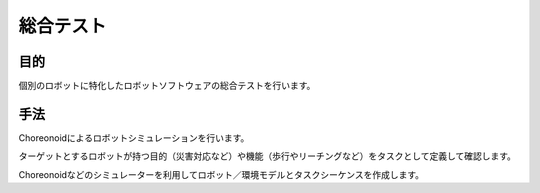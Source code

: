 =====================================
総合テスト
=====================================

目的
====

個別のロボットに特化したロボットソフトウェアの総合テストを行います。


手法
====

Choreonoidによるロボットシミュレーションを行います。

ターゲットとするロボットが持つ目的（災害対応など）や機能（歩行やリーチングなど）をタスクとして定義して確認します。

Choreonoidなどのシミュレーターを利用してロボット／環境モデルとタスクシーケンスを作成します。

